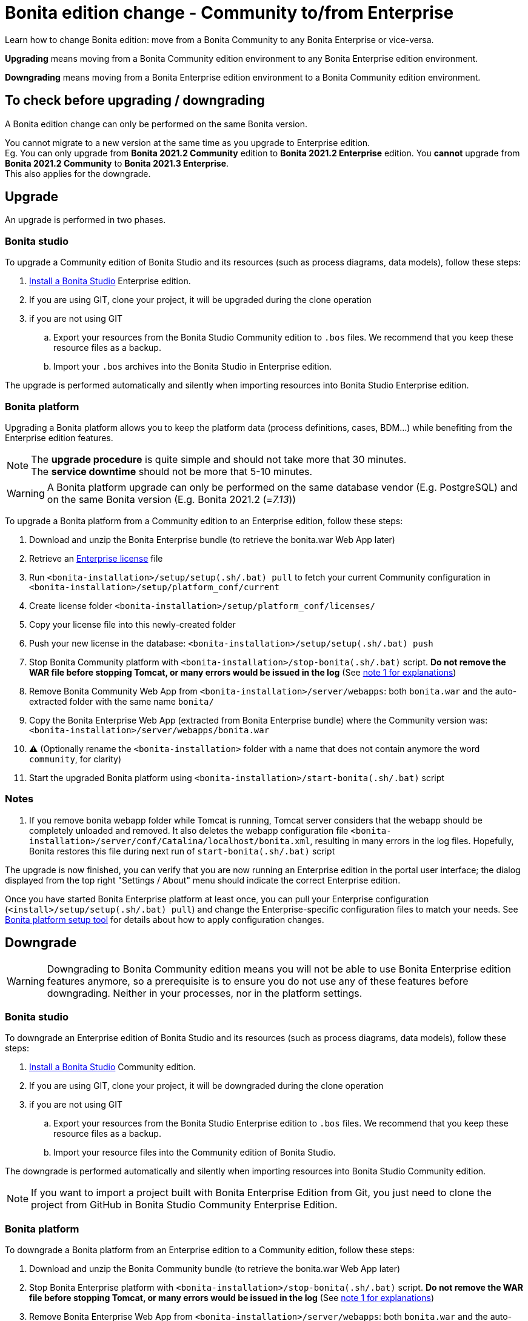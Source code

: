= Bonita edition change - Community to/from Enterprise
:description: Learn how to change Bonita edition: move from a Bonita Community to any Bonita Enterprise or vice-versa

Learn how to change Bonita edition: move from a Bonita Community to any Bonita Enterprise or vice-versa.

*Upgrading* means moving from a Bonita Community edition environment to any Bonita Enterprise
edition environment.

*Downgrading* means moving from a Bonita Enterprise edition environment to a Bonita Community
edition environment.

== To check before upgrading / downgrading

A Bonita edition change can only be performed on the same Bonita version.

You cannot migrate to a new version at the same time as you upgrade to Enterprise edition. +
Eg. You can only upgrade from *Bonita 2021.2 Community* edition to *Bonita 2021.2 Enterprise* edition. You *cannot* upgrade from *Bonita 2021.2 Community* to *Bonita 2021.3 Enterprise*. +
This also applies for the downgrade.

== Upgrade

An upgrade is performed in two phases.

=== Bonita studio

To upgrade a Community edition of Bonita Studio and its resources (such as process diagrams, data models), follow these steps:

. xref:bonita-bpm-studio-installation.adoc[Install a Bonita  Studio] Enterprise edition.
. If you are using GIT, clone your project, it will be upgraded during the clone operation
. if you are not using GIT
.. Export your resources from the Bonita Studio Community edition to `.bos` files. We recommend that you keep these resource files as a backup.
.. Import your `.bos` archives into the Bonita Studio in Enterprise edition.

The upgrade is performed automatically and silently when importing resources into Bonita Studio Enterprise edition.


[#bonita-platform-upgrade]
=== Bonita platform

Upgrading a Bonita platform allows you to keep the platform data (process definitions, cases, BDM...)
while benefiting from the Enterprise edition features.

[NOTE]
====
The *upgrade procedure* is quite simple and should not take more that 30 minutes. +
The *service downtime* should not be more that 5-10 minutes.
====

[WARNING]
====
A Bonita platform upgrade can only be performed on the same database vendor (E.g. PostgreSQL) and on the same Bonita version (E.g. Bonita 2021.2 (=_7.13_))
====

To upgrade a Bonita platform from a Community edition to an Enterprise edition, follow these steps:

. Download and unzip the Bonita Enterprise bundle (to retrieve the bonita.war Web App later)
. Retrieve an xref:licenses.adoc[Enterprise license] file
. Run `<bonita-installation>/setup/setup(.sh/.bat) pull` to fetch your current Community configuration in `<bonita-installation>/setup/platform_conf/current`
. Create license folder `<bonita-installation>/setup/platform_conf/licenses/`
. Copy your license file into this newly-created folder
. Push your new license in the database: `<bonita-installation>/setup/setup(.sh/.bat) push`
. Stop Bonita Community platform with `<bonita-installation>/stop-bonita(.sh/.bat)` script. *Do not remove the WAR file before stopping Tomcat, or many errors would be issued in the log* (See xref:#_notes[note 1 for explanations])
. Remove Bonita Community Web App from `<bonita-installation>/server/webapps`: both `bonita.war` and the auto-extracted folder with the same name `bonita/`
. Copy the Bonita Enterprise Web App (extracted from Bonita Enterprise bundle) where the Community version was: `<bonita-installation>/server/webapps/bonita.war`
. ⚠ (Optionally rename the `<bonita-installation>` folder with a name that does not contain anymore the word `community`, for clarity)
. Start the upgraded Bonita platform using `<bonita-installation>/start-bonita(.sh/.bat)` script


=== Notes

. If you remove bonita webapp folder while Tomcat is running, Tomcat server considers that the webapp should be completely
unloaded and removed. It also deletes the webapp configuration file `<bonita-installation>/server/conf/Catalina/localhost/bonita.xml`, resulting in many errors in the log files. Hopefully, Bonita restores this file during next run of `start-bonita(.sh/.bat)` script

The upgrade is now finished, you can verify that you are now running an Enterprise edition in the portal user interface; the dialog displayed from the top right "Settings / About" menu should indicate the correct Enterprise edition.

Once you have started Bonita Enterprise platform at least once, you can pull your Enterprise configuration (`<install>/setup/setup(.sh/.bat) pull`)
and change the Enterprise-specific configuration files to match your needs. See xref:BonitaBPM_platform_setup.adoc[Bonita platform setup tool] for details about
how to apply configuration changes.

== Downgrade

[WARNING]
====
Downgrading to Bonita Community edition means you will not be able to use Bonita Enterprise edition features anymore,
so a prerequisite is to ensure you do not use any of these features before downgrading. Neither in your processes, nor in
the platform settings.
====

=== Bonita studio

To downgrade an Enterprise edition of Bonita Studio and its resources (such as process diagrams, data models), follow these steps:

. xref:bonita-bpm-studio-installation.adoc[Install a Bonita  Studio] Community edition.
. If you are using GIT, clone your project, it will be downgraded during the clone operation
. if you are not using GIT
.. Export your resources from the Bonita Studio Enterprise edition to `.bos` files. We recommend that you keep these resource files as a backup.
.. Import your resource files into the Community edition of Bonita Studio.

The downgrade is performed automatically and silently when importing resources into Bonita Studio Community edition.

[NOTE]
====
If you want to import a project built with Bonita Enterprise Edition from Git, you just need to clone the project from GitHub in Bonita Studio Community Enterprise Edition. 
====

[#bonita-platform-downgrade]
=== Bonita platform

To downgrade a Bonita platform from an Enterprise edition to a Community edition, follow these steps:

. Download and unzip the Bonita Community bundle (to retrieve the bonita.war Web App later)
. Stop Bonita Enterprise platform with `<bonita-installation>/stop-bonita(.sh/.bat)` script. *Do not remove the WAR file before stopping Tomcat, or many errors would be issued in the log* (See xref:#_notes[note 1 for explanations])
. Remove Bonita Enterprise Web App from `<bonita-installation>/server/webapps`: both `bonita.war` and the auto-extracted folder with the same name `bonita/`
. Copy the Bonita Community Web App (extracted from Bonita Community bundle) where the Enterprise version was: `<bonita-installation>/server/webapps/bonita.war`
. ⚠ (Optionally rename the `<bonita-installation>` folder with a name that does not contain anymore the word `subscription` or `enterprise`, for clarity)
. Start the downgraded Bonita platform using `<bonita-installation>/start-bonita(.sh/.bat)` script

The downgrade is now finished, you can verify that you are now running a Community edition in the portal user interface; the dialog displayed from the top right "Settings / About" menu should not indicate Enterprise edition anymore.

You should also ensure that there are no errors in the log file, referencing Enterprise features.
